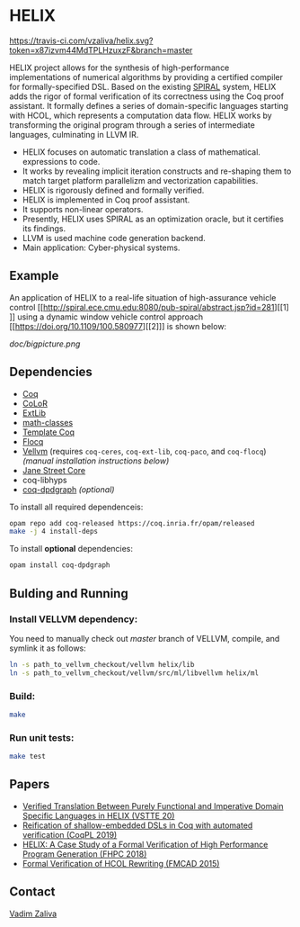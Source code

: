 * HELIX

[[https://travis-ci.com/vzaliva/helix][https://travis-ci.com/vzaliva/helix.svg?token=x87izvm44MdTPLHzuxzF&branch=master]]

HELIX project allows for the synthesis of high-performance
implementations of numerical algorithms by providing a certified
compiler for formally-specified DSL.  Based on the existing [[http://spiral.net/][SPIRAL]]
system, HELIX adds the rigor of formal verification of its correctness
using the Coq proof assistant. It formally defines a series of
domain-specific languages starting with HCOL, which represents a
computation data flow. HELIX works by transforming the original
program through a series of intermediate languages, culminating in
LLVM IR.

- HELIX focuses on automatic translation a class of mathematical.
  expressions to code.
- It works by revealing implicit iteration constructs and re-shaping
  them to match target platform parallelizm and vectorization
  capabilities.
- HELIX is rigorously defined and formally verified.
- HELIX is implemented in Coq proof assistant.
- It supports non-linear operators.
- Presently, HELIX uses SPIRAL as an optimization oracle, but it
  certifies its findings.
- LLVM is used machine code generation backend.
- Main application: Cyber-physical systems.

** Example

   An application of HELIX to a real-life situation of high-assurance
   vehicle control [[http://spiral.ece.cmu.edu:8080/pub-spiral/abstract.jsp?id=281][[1]​]] using a dynamic window vehicle control approach
   [[https://doi.org/10.1109/100.580977][[2]​]] is shown below:

   [[doc/bigpicture.png]]

** Dependencies

   - [[https://coq.inria.fr/][Coq]]
   - [[http://color.inria.fr/][CoLoR]]
   - [[https://github.com/coq-ext-lib/coq-ext-lib][ExtLib]]
   - [[https://github.com/math-classes/math-classes][math-classes]]
   - [[https://github.com/MetaCoq/metacoq][Template Coq]]
   - [[http://flocq.gforge.inria.fr/][Flocq]]
   - [[https://github.com/vellvm/vellvm][Vellvm]] (requires ~coq-ceres~, ~coq-ext-lib~, ~coq-paco~, and ~coq-flocq~) /(manual installation instructions below)/
   - [[https://opensource.janestreet.com/core/][Jane Street Core]]
   - coq-libhyps
   - [[https://github.com/Karmaki/coq-dpdgraph][coq-dpdgraph]] /(optional)/

 To install all required dependenceis:

#+BEGIN_SRC sh
     opam repo add coq-released https://coq.inria.fr/opam/released
     make -j 4 install-deps
#+END_SRC

To install *optional* dependencies:

#+BEGIN_SRC sh
     opam install coq-dpdgraph
#+END_SRC

** Bulding and Running 
*** Install VELLVM dependency:

    You need to manually check out /master/ branch of VELLVM, compile,
    and symlink it as follows:

#+BEGIN_SRC sh
     ln -s path_to_vellvm_checkout/vellvm helix/lib
     ln -s path_to_vellvm_checkout/vellvm/src/ml/libvellvm helix/ml
#+END_SRC

*** Build:
    
#+BEGIN_SRC sh
     make
#+END_SRC
    
*** Run unit tests:

#+BEGIN_SRC sh
     make test
#+END_SRC

** Papers
    - [[http://www.crocodile.org/lord/vzaliva-VSTTE20.pdf][Verified Translation Between Purely Functional and Imperative Domain Specific Languages in HELIX (VSTTE 20)]]
    - [[http://www.crocodile.org/lord/vzaliva-CoqPL19.pdf][Reification of shallow-embedded DSLs in Coq with automated verification (CoqPL 2019)]]
    - [[http://www.crocodile.org/lord/vzaliva-fhpc2018.pdf][HELIX: A Case Study of a Formal Verification of High Performance Program Generation (FHPC 2018)]]
    - [[http://www.crocodile.org/lord/Formal_Verification_of_HCOL_Rewriting_FMCAD15.pdf][Formal Verification of HCOL Rewriting (FMCAD 2015)]]
** Contact

   [[mailto:vzaliva@cmu.edu][Vadim Zaliva]]

